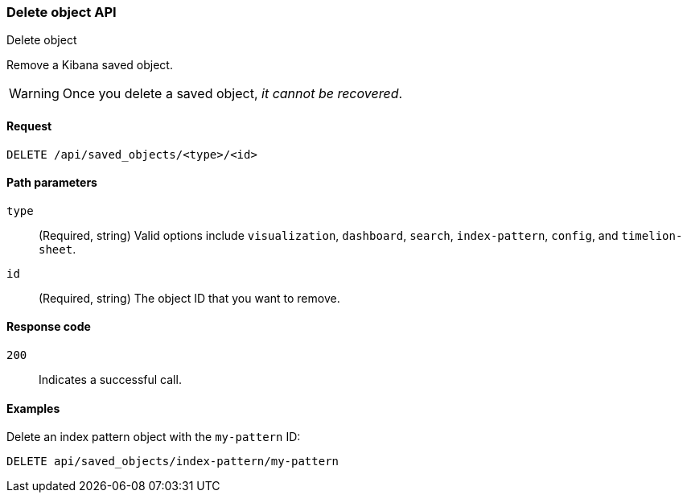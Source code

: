 [[saved-objects-api-delete]]
=== Delete object API
++++
<titleabbrev>Delete object</titleabbrev>
++++

Remove a Kibana saved object. 

WARNING: Once you delete a saved object, _it cannot be recovered_.

[[saved-objects-api-delete-request]]
==== Request

`DELETE /api/saved_objects/<type>/<id>`

[[saved-objects-api-delete-path-params]]
==== Path parameters

`type`::
  (Required, string) Valid options include `visualization`, `dashboard`, `search`, `index-pattern`, `config`, and `timelion-sheet`.

`id`::
  (Required, string) The object ID that you want to remove.

[[saved-objects-api-delete-response-codes]]
==== Response code

`200`:: 
  Indicates a successful call.

==== Examples

Delete an index pattern object with the `my-pattern` ID:

[source,js]
--------------------------------------------------
DELETE api/saved_objects/index-pattern/my-pattern
--------------------------------------------------
// KIBANA
